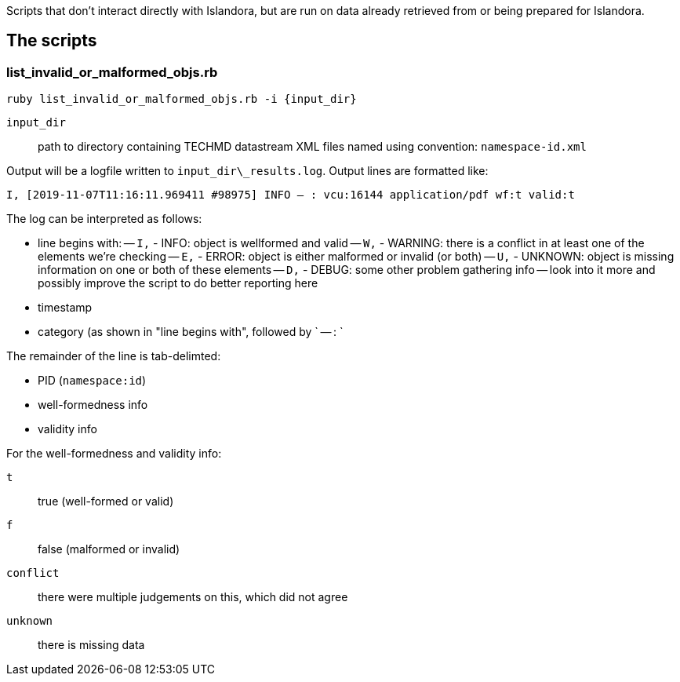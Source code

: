 Scripts that don't interact directly with Islandora, but are run on data already retrieved from or being prepared for Islandora.

== The scripts
=== list_invalid_or_malformed_objs.rb


`ruby list_invalid_or_malformed_objs.rb -i {input_dir}`

`input_dir`:: path to directory containing TECHMD datastream XML files named using convention: `namespace-id.xml`

Output will be a logfile written to `input_dir\_results.log`. Output lines are formatted like:

`I, [2019-11-07T11:16:11.969411 #98975]  INFO -- : vcu:16144	application/pdf	wf:t	valid:t`

The log can be interpreted as follows: 

- line begins with:
-- `I,` - INFO: object is wellformed and valid
-- `W,` - WARNING: there is a conflict in at least one of the elements we're checking
-- `E,` - ERROR: object is either malformed or invalid (or both)
-- `U,` - UNKNOWN: object is missing information on one or both of these elements
-- `D,` - DEBUG: some other problem gathering info -- look into it more and possibly improve the script to do better reporting here
- timestamp
- category (as shown in "line begins with", followed by ` -- : `

The remainder of the line is tab-delimted:

- PID (`namespace:id`)
- well-formedness info
- validity info

For the well-formedness and validity info:

`t`:: true (well-formed or valid)
`f`:: false (malformed or invalid)
`conflict`:: there were multiple judgements on this, which did not agree
`unknown`:: there is missing data
